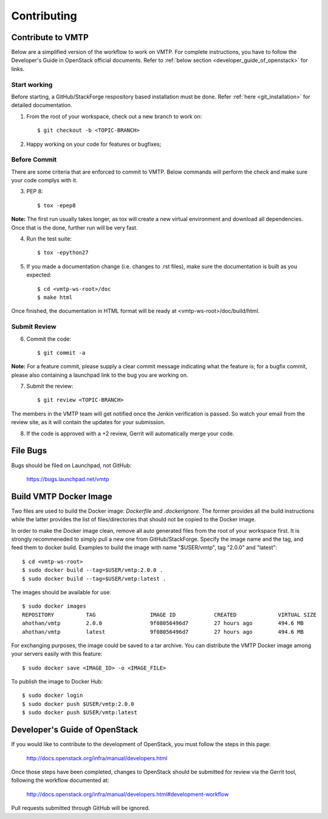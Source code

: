 ============
Contributing
============

Contribute to VMTP
------------------

Below are a simplified version of the workflow to work on VMTP. For complete instructions, you have to follow the Developer's Guide in OpenStack official documents. Refer to :ref:`below section <developer_guide_of_openstack>` for links.


Start working
^^^^^^^^^^^^^

Before starting, a GitHub/StackForge respository based installation must be done. Refer :ref:`here <git_installation>` for detailed documentation.

1. From the root of your workspace, check out a new branch to work on::

    $ git checkout -b <TOPIC-BRANCH>

2. Happy working on your code for features or bugfixes;


Before Commit
^^^^^^^^^^^^^

There are some criteria that are enforced to commit to VMTP. Below commands will perform the check and make sure your code complys with it.

3. PEP 8::

    $ tox -epep8

**Note:** The first run usually takes longer, as tox will create a new virtual environment and download all dependencies. Once that is the done, further run will be very fast.

4. Run the test suite::

    $ tox -epython27

5. If you made a documentation change (i.e. changes to .rst files), make sure the documentation is built as you expected::

    $ cd <vmtp-ws-root>/doc
    $ make html

Once finished, the documentation in HTML format will be ready at <vmtp-ws-root>/doc/build/html.


Submit Review
^^^^^^^^^^^^^

6. Commit the code::

    $ git commit -a

**Note:** For a feature commit, please supply a clear commit message indicating what the feature is; for a bugfix commit, please also containing a launchpad link to the bug you are working on.

7. Submit the review::

    $ git review <TOPIC-BRANCH>

The members in the VMTP team will get notified once the Jenkin verification is passed. So watch your email from the review site, as it will contain the updates for your submission.

8. If the code is approved with a +2 review, Gerrit will automatically merge your code.


File Bugs
---------

Bugs should be filed on Launchpad, not GitHub:

   https://bugs.launchpad.net/vmtp


Build VMTP Docker Image
-----------------------

Two files are used to build the Docker image: *Dockerfile* and *.dockerignore*. The former provides all the build instructions while the latter provides the list of files/directories that should not be copied to the Docker image.

In order to make the Docker image clean, remove all auto generated files from the root of your workspace first. It is strongly recommeneded to simply pull a new one from GitHub/StackForge. Specify the image name and the tag, and feed them to docker build. Examples to build the image with name "$USER/vmtp", tag "2.0.0" and "latest"::

    $ cd <vmtp-ws-root>
    $ sudo docker build --tag=$USER/vmtp:2.0.0 .
    $ sudo docker build --tag=$USER/vmtp:latest .

The images should be available for use::

    $ sudo docker images
    REPOSITORY          TAG                 IMAGE ID            CREATED             VIRTUAL SIZE
    ahothan/vmtp        2.0.0               9f08056496d7        27 hours ago        494.6 MB
    ahothan/vmtp        latest              9f08056496d7        27 hours ago        494.6 MB

For exchanging purposes, the image could be saved to a tar archive. You can distribute the VMTP Docker image among your servers easily with this feature::

    $ sudo docker save <IMAGE_ID> -o <IMAGE_FILE>

To publish the image to Docker Hub::

    $ sudo docker login
    $ sudo docker push $USER/vmtp:2.0.0
    $ sudo docker push $USER/vmtp:latest


.. _developer_guide_of_openstack:

Developer's Guide of OpenStack
------------------------------

If you would like to contribute to the development of OpenStack, you must follow the steps in this page:

   http://docs.openstack.org/infra/manual/developers.html

Once those steps have been completed, changes to OpenStack should be submitted for review via the Gerrit tool, following the workflow documented at:

   http://docs.openstack.org/infra/manual/developers.html#development-workflow

Pull requests submitted through GitHub will be ignored.

